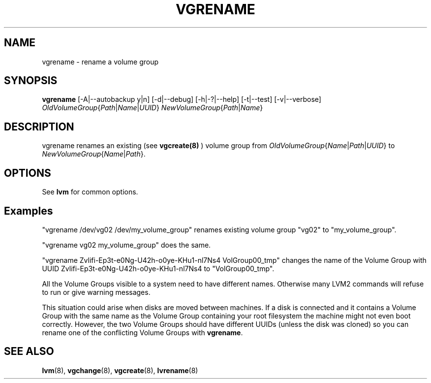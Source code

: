 .\"    $NetBSD: vgrename.8,v 1.3 2009/10/15 00:59:01 joerg Exp $
.\"
.TH VGRENAME 8 "LVM TOOLS 2.02.44-cvs (02-17-09)" "Sistina Software UK" \" -*- nroff -*-
.SH NAME
vgrename \- rename a volume group
.SH SYNOPSIS
.B vgrename
[\-A|\-\-autobackup y|n]
[\-d|\-\-debug]
[\-h|\-?|\-\-help]
[\-t|\-\-test]
[\-v|\-\-verbose]
.IR OldVolumeGroup { Path | Name | UUID }
.IR NewVolumeGroup { Path | Name }
.SH DESCRIPTION
vgrename renames an existing (see
.B vgcreate(8)
) volume group from
.IR OldVolumeGroup { Name | Path | UUID }
to
.IR NewVolumeGroup { Name | Path }.
.SH OPTIONS
See \fBlvm\fP for common options.
.SH Examples
"vgrename /dev/vg02 /dev/my_volume_group" renames existing
volume group "vg02" to "my_volume_group".
.PP
"vgrename vg02 my_volume_group" does the same.
.PP
"vgrename Zvlifi-Ep3t-e0Ng-U42h-o0ye-KHu1-nl7Ns4 VolGroup00_tmp"
changes the name of the Volume Group with UUID
Zvlifi-Ep3t-e0Ng-U42h-o0ye-KHu1-nl7Ns4 to 
"VolGroup00_tmp".
.PP
All the Volume Groups visible to a system need to have different
names.  Otherwise many LVM2 commands will refuse to run or give
warning messages.
.PP
This situation could arise when disks are moved between machines.  If
a disk is connected and it contains a Volume Group with the same name
as the Volume Group containing your root filesystem the machine might
not even boot correctly.  However, the two Volume Groups should have
different UUIDs (unless the disk was cloned) so you can rename
one of the conflicting Volume Groups with
\fBvgrename\fP.
.SH SEE ALSO
.BR lvm (8),
.BR vgchange (8),
.BR vgcreate (8),
.BR lvrename (8)
